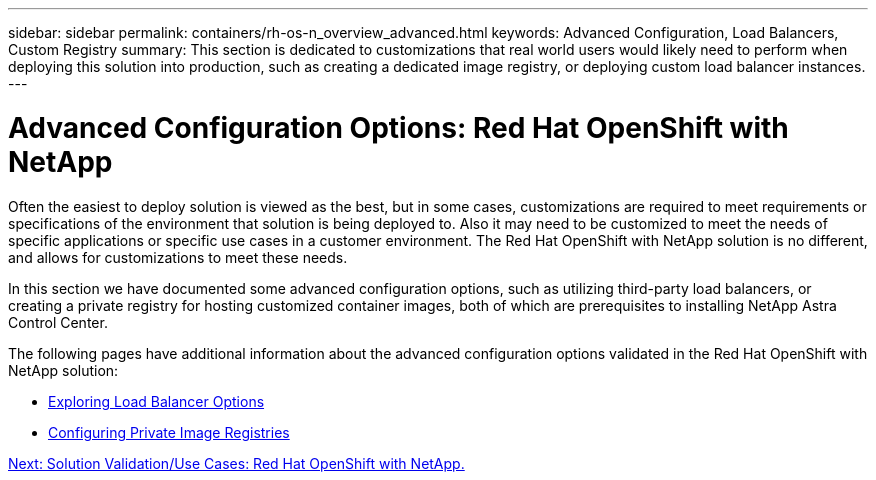 ---
sidebar: sidebar
permalink: containers/rh-os-n_overview_advanced.html
keywords: Advanced Configuration, Load Balancers, Custom Registry
summary: This section is dedicated to customizations that real world users would likely need to perform when deploying this solution into production, such as creating a dedicated image registry, or deploying custom load balancer instances.
---

= Advanced Configuration Options: Red Hat OpenShift with NetApp
:hardbreaks:
:nofooter:
:icons: font
:linkattrs:
:imagesdir: ./../media/

//
// This file was created with NDAC Version 0.9 (June 4, 2020)
//
// 2020-06-25 14:31:33.563897
//

Often the easiest to deploy solution is viewed as the best, but in some cases, customizations are required to meet requirements or specifications of the environment that solution is being deployed to. Also it may need to be customized to meet the needs of specific applications or specific use cases in a customer environment. The Red Hat OpenShift with NetApp solution is no different, and allows for customizations to meet these needs.

In this section we have documented some advanced configuration options, such as utilizing third-party load balancers, or creating a private registry for hosting customized container images, both of which are prerequisites to installing NetApp Astra Control Center.

The following pages have additional information about the advanced configuration options validated in the Red Hat OpenShift with NetApp solution:

* link:rh-os-n_load_balancers.html[Exploring Load Balancer Options]

* link:rh-os-n_private_registry.html[Configuring Private Image Registries]

link:rh-os-n_use_cases.html[Next: Solution Validation/Use Cases: Red Hat OpenShift with NetApp.]
